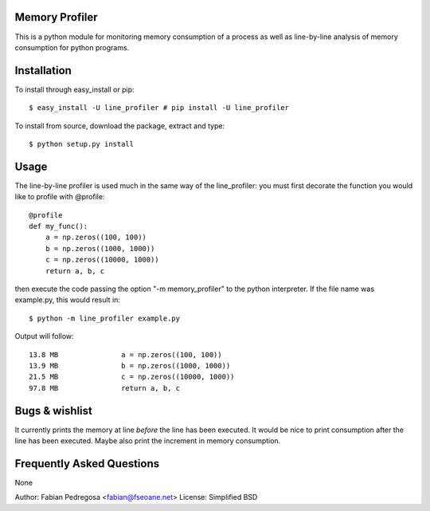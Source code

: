 Memory Profiler
---------------
This is a python module for monitoring memory consumption of a process
as well as line-by-line analysis of memory consumption for python
programs.


Installation
------------
To install through easy_install or pip::

    $ easy_install -U line_profiler # pip install -U line_profiler

To install from source, download the package, extract and type::

    $ python setup.py install



Usage
-----
The line-by-line profiler is used much in the same way of the
line_profiler: you must first decorate the function you would like to
profile with @profile::

    @profile
    def my_func():
        a = np.zeros((100, 100))
        b = np.zeros((1000, 1000))
        c = np.zeros((10000, 1000))
        return a, b, c


then execute the code passing the option "-m memory_profiler" to the
python interpreter. If the file name was example.py, this would result
in::

    $ python -m line_profiler example.py

Output will follow::

    13.8 MB               a = np.zeros((100, 100))
    13.9 MB               b = np.zeros((1000, 1000))
    21.5 MB               c = np.zeros((10000, 1000))
    97.8 MB               return a, b, c


Bugs & wishlist
---------------
It currently prints the memory at line *before* the line has been
executed. It would be nice to print consumption after the line has
been executed. Maybe also print the increment in memory consumption.


Frequently Asked Questions
--------------------------
None

Author: Fabian Pedregosa <fabian@fseoane.net>
License: Simplified BSD
